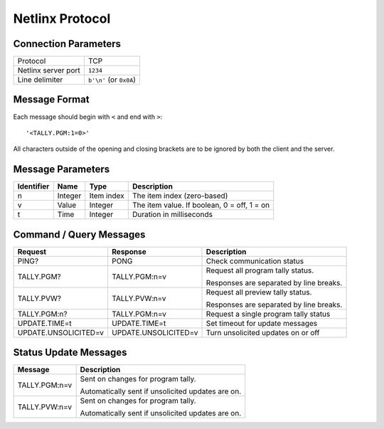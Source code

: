 Netlinx Protocol
================

Connection Parameters
---------------------

.. list-table::
    :widths: auto

    * - Protocol
      - TCP
    * - Netlinx server port
      - ``1234``
    * - Line delimiter
      - ``b'\n'`` (or ``0x0A``)


Message Format
--------------

Each message should begin with ``<`` and end with ``>``::

    '<TALLY.PGM:1=0>'

All characters outside of the opening and closing brackets are to be ignored
by both the client and the server.


Message Parameters
------------------

.. list-table::
    :widths: auto
    :header-rows: 1

    * - Identifier
      - Name
      - Type
      - Description
    * - n
      - Integer
      - Item index
      - The item index (zero-based)
    * - v
      - Value
      - Integer
      - The item value. If boolean, 0 = off, 1 = on
    * - t
      - Time
      - Integer
      - Duration in milliseconds

Command / Query Messages
------------------------

.. list-table::
    :widths: auto
    :header-rows: 1

    * - Request
      - Response
      - Description
    * - PING?
      - PONG
      - Check communication status
    * - TALLY.PGM?
      - TALLY.PGM:n=v
      - Request all program tally status.

        Responses are separated by line breaks.
    * - TALLY.PVW?
      - TALLY.PVW:n=v
      - Request all preview tally status.

        Responses are separated by line breaks.
    * - TALLY.PGM:n?
      - TALLY.PGM:n=v
      - Request a single program tally status
    * - UPDATE.TIME=t
      - UPDATE.TIME=t
      - Set timeout for update messages
    * - UPDATE.UNSOLICITED=v
      - UPDATE.UNSOLICITED=v
      - Turn unsolicited updates on or off



Status Update Messages
----------------------

.. list-table::
    :widths: auto
    :header-rows: 1

    * - Message
      - Description
    * - TALLY.PGM:n=v
      - Sent on changes for program tally.

        Automatically sent if unsolicited updates are on.
    * - TALLY.PVW:n=v
      - Sent on changes for program tally.

        Automatically sent if unsolicited updates are on.
